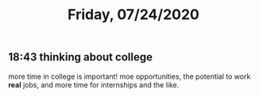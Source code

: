 #+TITLE: Friday, 07/24/2020
** 18:43 thinking about college
more time in college is important!
moe opportunities, the potential to work *real* jobs,
and more time for internships and the like.
